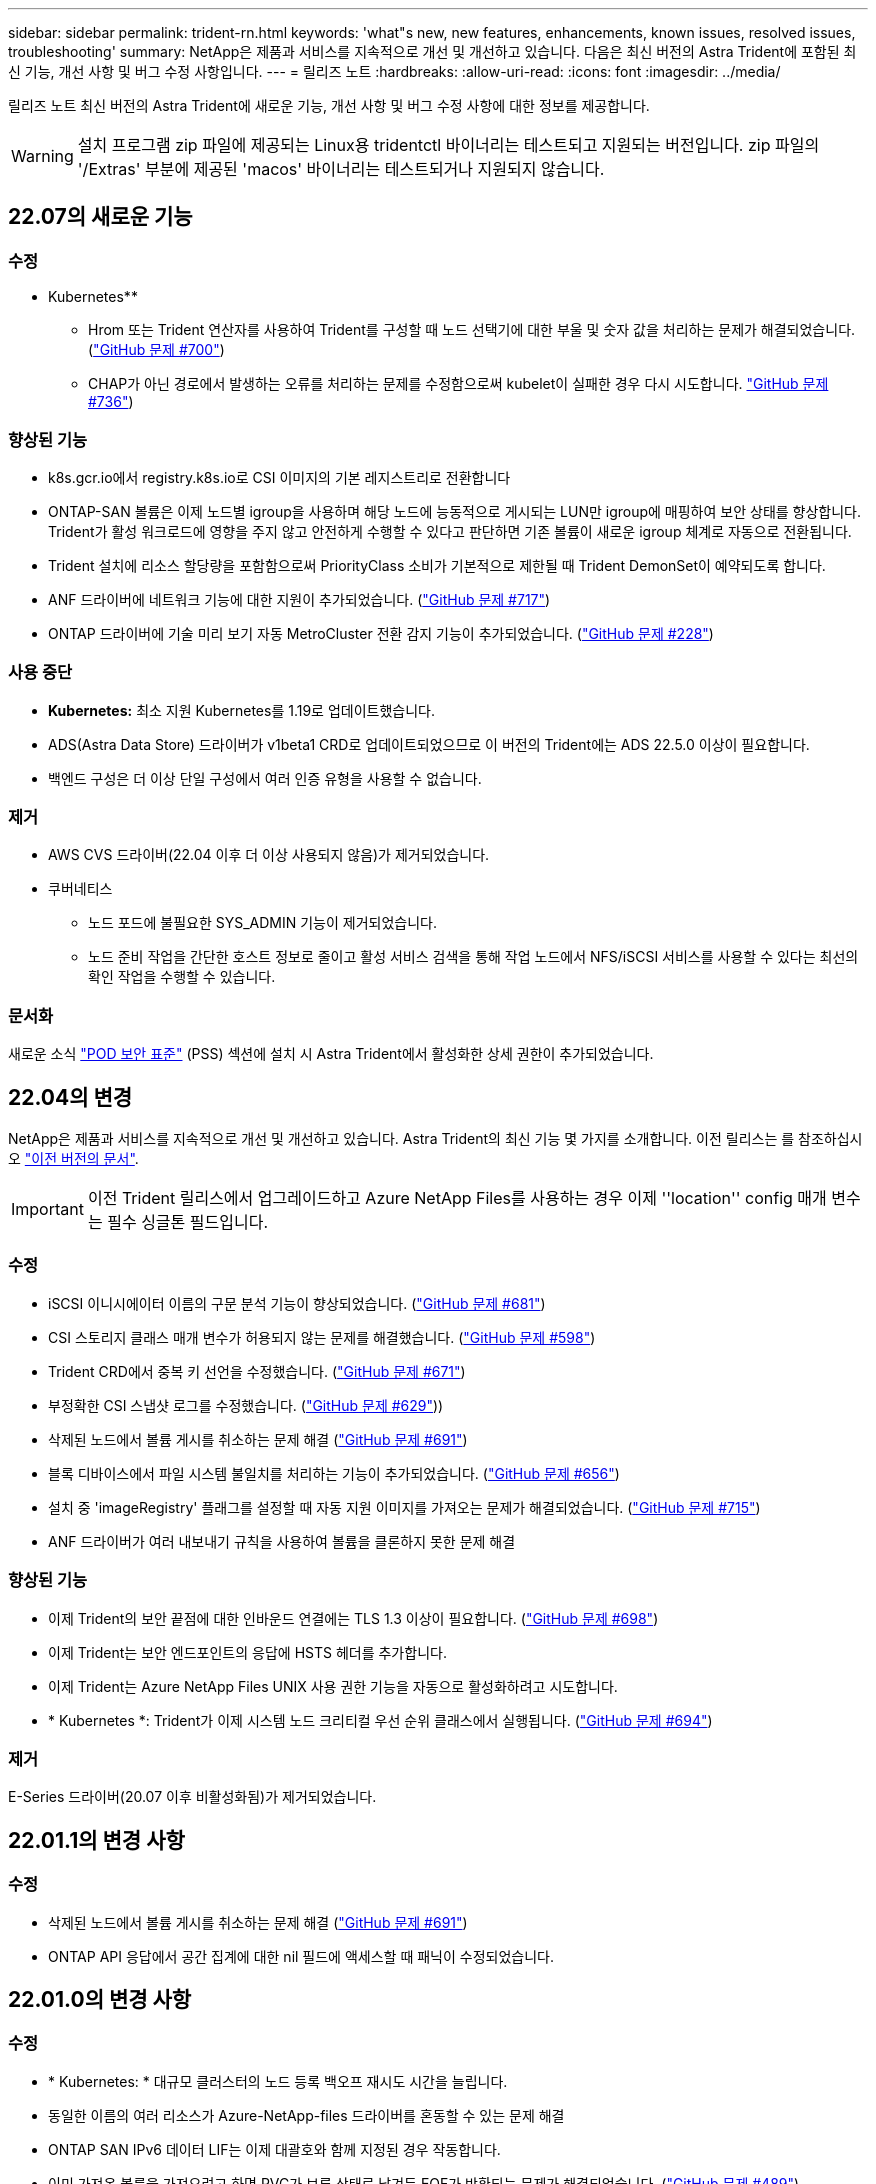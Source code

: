 ---
sidebar: sidebar 
permalink: trident-rn.html 
keywords: 'what"s new, new features, enhancements, known issues, resolved issues, troubleshooting' 
summary: NetApp은 제품과 서비스를 지속적으로 개선 및 개선하고 있습니다. 다음은 최신 버전의 Astra Trident에 포함된 최신 기능, 개선 사항 및 버그 수정 사항입니다. 
---
= 릴리즈 노트
:hardbreaks:
:allow-uri-read: 
:icons: font
:imagesdir: ../media/


릴리즈 노트 최신 버전의 Astra Trident에 새로운 기능, 개선 사항 및 버그 수정 사항에 대한 정보를 제공합니다.


WARNING: 설치 프로그램 zip 파일에 제공되는 Linux용 tridentctl 바이너리는 테스트되고 지원되는 버전입니다. zip 파일의 '/Extras' 부분에 제공된 'macos' 바이너리는 테스트되거나 지원되지 않습니다.



== 22.07의 새로운 기능



=== 수정

** Kubernetes**

* Hrom 또는 Trident 연산자를 사용하여 Trident를 구성할 때 노드 선택기에 대한 부울 및 숫자 값을 처리하는 문제가 해결되었습니다. (link:https://github.com/NetApp/trident/issues/700["GitHub 문제 #700"^])
* CHAP가 아닌 경로에서 발생하는 오류를 처리하는 문제를 수정함으로써 kubelet이 실패한 경우 다시 시도합니다. link:https://github.com/NetApp/trident/issues/736["GitHub 문제 #736"^])




=== 향상된 기능

* k8s.gcr.io에서 registry.k8s.io로 CSI 이미지의 기본 레지스트리로 전환합니다
* ONTAP-SAN 볼륨은 이제 노드별 igroup을 사용하며 해당 노드에 능동적으로 게시되는 LUN만 igroup에 매핑하여 보안 상태를 향상합니다. Trident가 활성 워크로드에 영향을 주지 않고 안전하게 수행할 수 있다고 판단하면 기존 볼륨이 새로운 igroup 체계로 자동으로 전환됩니다.
* Trident 설치에 리소스 할당량을 포함함으로써 PriorityClass 소비가 기본적으로 제한될 때 Trident DemonSet이 예약되도록 합니다.
* ANF 드라이버에 네트워크 기능에 대한 지원이 추가되었습니다. (link:https://github.com/NetApp/trident/issues/717["GitHub 문제 #717"^])
* ONTAP 드라이버에 기술 미리 보기 자동 MetroCluster 전환 감지 기능이 추가되었습니다. (link:https://github.com/NetApp/trident/issues/228["GitHub 문제 #228"^])




=== 사용 중단

* ** Kubernetes:** 최소 지원 Kubernetes를 1.19로 업데이트했습니다.
* ADS(Astra Data Store) 드라이버가 v1beta1 CRD로 업데이트되었으므로 이 버전의 Trident에는 ADS 22.5.0 이상이 필요합니다.
* 백엔드 구성은 더 이상 단일 구성에서 여러 인증 유형을 사용할 수 없습니다.




=== 제거

* AWS CVS 드라이버(22.04 이후 더 이상 사용되지 않음)가 제거되었습니다.
* 쿠버네티스
+
** 노드 포드에 불필요한 SYS_ADMIN 기능이 제거되었습니다.
** 노드 준비 작업을 간단한 호스트 정보로 줄이고 활성 서비스 검색을 통해 작업 노드에서 NFS/iSCSI 서비스를 사용할 수 있다는 최선의 확인 작업을 수행할 수 있습니다.






=== 문서화

새로운 소식 link:https://docs.netapp.com/us-en/trident/trident-reference/pod-security.html["POD 보안 표준"] (PSS) 섹션에 설치 시 Astra Trident에서 활성화한 상세 권한이 추가되었습니다.



== 22.04의 변경

NetApp은 제품과 서비스를 지속적으로 개선 및 개선하고 있습니다. Astra Trident의 최신 기능 몇 가지를 소개합니다. 이전 릴리스는 를 참조하십시오 https://docs.netapp.com/us-en/trident/earlier-versions.html["이전 버전의 문서"].


IMPORTANT: 이전 Trident 릴리스에서 업그레이드하고 Azure NetApp Files를 사용하는 경우 이제 ''location'' config 매개 변수는 필수 싱글톤 필드입니다.



=== 수정

* iSCSI 이니시에이터 이름의 구문 분석 기능이 향상되었습니다. (link:https://github.com/NetApp/trident/issues/681["GitHub 문제 #681"^])
* CSI 스토리지 클래스 매개 변수가 허용되지 않는 문제를 해결했습니다. (link:https://github.com/NetApp/trident/issues/598["GitHub 문제 #598"^])
* Trident CRD에서 중복 키 선언을 수정했습니다. (link:https://github.com/NetApp/trident/issues/671["GitHub 문제 #671"^])
* 부정확한 CSI 스냅샷 로그를 수정했습니다. (link:https://github.com/NetApp/trident/issues/629["GitHub 문제 #629"^]))
* 삭제된 노드에서 볼륨 게시를 취소하는 문제 해결 (link:https://github.com/NetApp/trident/issues/691["GitHub 문제 #691"^])
* 블록 디바이스에서 파일 시스템 불일치를 처리하는 기능이 추가되었습니다. (link:https://github.com/NetApp/trident/issues/656["GitHub 문제 #656"^])
* 설치 중 'imageRegistry' 플래그를 설정할 때 자동 지원 이미지를 가져오는 문제가 해결되었습니다. (link:https://github.com/NetApp/trident/issues/715["GitHub 문제 #715"^])
* ANF 드라이버가 여러 내보내기 규칙을 사용하여 볼륨을 클론하지 못한 문제 해결




=== 향상된 기능

* 이제 Trident의 보안 끝점에 대한 인바운드 연결에는 TLS 1.3 이상이 필요합니다. (link:https://github.com/NetApp/trident/issues/698["GitHub 문제 #698"^])
* 이제 Trident는 보안 엔드포인트의 응답에 HSTS 헤더를 추가합니다.
* 이제 Trident는 Azure NetApp Files UNIX 사용 권한 기능을 자동으로 활성화하려고 시도합니다.
* * Kubernetes *: Trident가 이제 시스템 노드 크리티컬 우선 순위 클래스에서 실행됩니다. (link:https://github.com/NetApp/trident/issues/694["GitHub 문제 #694"^])




=== 제거

E-Series 드라이버(20.07 이후 비활성화됨)가 제거되었습니다.



== 22.01.1의 변경 사항



=== 수정

* 삭제된 노드에서 볼륨 게시를 취소하는 문제 해결 (link:https://github.com/NetApp/trident/issues/691["GitHub 문제 #691"])
* ONTAP API 응답에서 공간 집계에 대한 nil 필드에 액세스할 때 패닉이 수정되었습니다.




== 22.01.0의 변경 사항



=== 수정

* * Kubernetes: * 대규모 클러스터의 노드 등록 백오프 재시도 시간을 늘립니다.
* 동일한 이름의 여러 리소스가 Azure-NetApp-files 드라이버를 혼동할 수 있는 문제 해결
* ONTAP SAN IPv6 데이터 LIF는 이제 대괄호와 함께 지정된 경우 작동합니다.
* 이미 가져온 볼륨을 가져오려고 하면 PVC가 보류 상태로 남겨둔 EOF가 반환되는 문제가 해결되었습니다. (link:https://github.com/NetApp/trident/issues/489["GitHub 문제 #489"])
* SolidFire 볼륨에 32개 이상의 스냅샷을 생성할 때 Astra Trident 성능이 느려지는 문제를 해결했습니다.
* SHA-1을 SSL 인증서 생성에서 SHA-256으로 교체했습니다.
* 중복된 리소스 이름을 허용하고 작업을 단일 위치로 제한하도록 ANF 드라이버를 수정했습니다.
* 중복된 리소스 이름을 허용하고 작업을 단일 위치로 제한하도록 ANF 드라이버를 수정했습니다.




=== 향상된 기능

* Kubernetes의 향상된 기능:
+
** Kubernetes 1.23 지원 추가.
** Trident Operator 또는 Hrom을 통해 설치된 Trident Pod에 대한 예약 옵션을 추가합니다. (link:https://github.com/NetApp/trident/issues/651["GitHub 문제 #651"^])


* GCP 드라이버에서 지역 간 볼륨을 허용합니다. (link:https://github.com/NetApp/trident/issues/633["GitHub 문제 #633"^])
* ANF 볼륨에 'unixPermissions' 옵션에 대한 지원이 추가되었습니다. (link:https://github.com/NetApp/trident/issues/666["GitHub 문제 #666"^])




=== 사용 중단

Trident REST 인터페이스는 127.0.0.1 또는 [::1] 주소에서만 수신 및 제공할 수 있습니다



== 21.10.1 변경


WARNING: v21.10.0 릴리즈에는 노드를 제거한 다음 Kubernetes 클러스터에 다시 추가할 때 Trident 컨트롤러를 CrashLoopBackOff 상태로 전환할 수 있는 문제가 있습니다. 이 문제는 v21.10.1(GitHub 문제 669)에서 해결되었습니다.



=== 수정

* GCP CVS 백엔드에서 볼륨을 가져올 때 잠재적인 경쟁 조건이 수정되어 가져오지 못했습니다.
* 노드를 제거할 때 Trident 컨트롤러를 CrashLoopBackOff 상태로 전환할 수 있는 문제를 해결한 다음 Kubernetes 클러스터(GitHub 문제 669)에 다시 추가되었습니다.
* SVM 이름이 지정되지 않은 경우 SVM이 더 이상 검색되지 않는 문제 해결(GitHub 문제 612)




== 21.10.0 변경



=== 수정

* XFS 볼륨의 클론을 소스 볼륨과 동일한 노드에 마운트할 수 없는 문제(GitHub 문제 514)가 해결되었습니다.
* Astra Trident에서 종료 시 심각한 오류를 기록한 문제 해결(GitHub 문제 597)
* Kubernetes 관련 수정 사항:
+
** ONTAP-NAS와 ONTAP-NAS-Flexgroup 드라이버(GitHub 645호)를 사용하여 스냅샷을 생성할 때 볼륨의 사용된 공간을 최소 restoreSize로 반환합니다.
** 볼륨 크기 조정(GitHub 문제 560) 후 "파일 시스템 확장 실패" 오류가 기록된 문제 해결
** 포드가 종단 상태로 고착되는 문제 해결(GitHub 문제 572)
** ONTAP-SAN-E경제적인 FlexVol에 스냅샷 LUN이 포함될 수 있는 사례 해결(GitHub 문제 533)
** 다른 이미지의 사용자 지정 YAML 설치 프로그램 문제 해결(GitHub 문제 613)
** 스냅샷 크기 계산 수정(GitHub 문제 611)
** 모든 Astra Trident 설치 관리자가 일반 Kubernetes를 OpenShift로 식별할 수 있는 문제 해결(GitHub 문제 639)
** Kubernetes API 서버에 연결할 수 없는 경우 조정을 중지하도록 Trident 연산자를 수정했습니다(GitHub 문제 599).






=== 향상된 기능

* GCP-CVS 성능 볼륨에 대한 "unixPermissions" 옵션에 대한 지원이 추가되었습니다.
* 600GiB~1TiB 범위의 GCP에서 확장성 최적화 CVS 볼륨 지원 추가
* Kubernetes 관련 개선사항:
+
** Kubernetes 1.22에 대한 지원이 추가되었습니다.
** Trident 운영자 및 제어 차트를 Kubernetes 1.22(GitHub 문제 628)와 함께 사용할 수 있도록 했습니다.
** tridentctl 이미지 명령어(GitHub 문제 570)에 운용자 이미지 추가






=== 실험적인 개선

* 'ONTAP-SAN' 드라이버에 볼륨 복제 지원이 추가되었습니다.
* ONTAP-NAS-Flexgroup, ONTAP-SAN, ONTAP-NAS-이코노미 드라이버에 대한 * 기술 미리보기 * REST 지원이 추가되었습니다.




== 알려진 문제

알려진 문제점은 제품을 성공적으로 사용하지 못하게 만들 수 있는 문제를 식별합니다.

* Astra Trident는 이제 StorageClass에 지정된 fsType 이 없는 볼륨에 대해 빈 fsType("fsType=""")을 적용합니다. Kubernetes 1.17 이상으로 작업할 때 Trident는 NFS 볼륨에 대한 빈 "fsType"을 제공할 수 있도록 지원합니다. iSCSI 볼륨의 경우 보안 컨텍스트를 사용하여 fsGroup을 적용할 때 StorageClass에 fsType을 설정해야 합니다.
* 여러 Astra Trident 인스턴스에서 백엔드를 사용할 경우 각 백엔드 구성 파일의 ONTAP 백엔드에 대해 서로 다른 'toragePrefix' 값을 사용하거나 SolidFire 백엔드에 다른 'TenantName'을 사용해야 합니다. Astra Trident는 Astra Trident의 다른 인스턴스가 생성한 볼륨을 감지할 수 없습니다. Astra Trident가 볼륨 생성을 idemptent 작업으로 처리하므로 ONTAP 또는 SolidFire 백엔드에서 기존 볼륨을 생성하려고 하면 성공합니다. 'toragePrefix' 또는 'TenantName'이 서로 다를 경우 같은 백엔드에서 생성된 볼륨의 이름 충돌이 있을 수 있습니다.
* Astra Trident('tridentctl' 또는 Trident Operator 사용)를 설치하고 tridentctl을 사용하여 Astra Trident를 관리하는 경우 'KUBEBEECONFIG' 환경 변수를 설정해야 합니다. 이는 Kubernetes 클러스터가 트리덴트틀과 연동되어야 한다는 것을 나타내기 위해 필요합니다. 여러 Kubernetes 환경에서 작업할 경우 'KUBECONFIG' 파일을 정확하게 소싱해야 합니다.
* iSCSI PVS에 대해 온라인 공간 재확보를 수행하려면 작업자 노드의 기본 OS에 볼륨에 마운트 옵션을 전달해야 할 수 있습니다. 이는 디카드(disscard)가 필요한 RHEL/RedHat CoreOS 인스턴스에 적용됩니다 https://access.redhat.com/documentation/en-us/red_hat_enterprise_linux/8/html/managing_file_systems/discarding-unused-blocks_managing-file-systems["마운트 옵션"^]에 mountmounted 폐기 옵션이 포함되어 있는지 확인합니다 https://kubernetes.io/docs/concepts/storage/storage-classes/["'원어클래스'"^] 온라인 블록 삭제를 지원합니다.
* Kubernetes 클러스터당 Astra Trident 인스턴스가 두 개 이상 있는 경우, Astra Trident가 다른 인스턴스와 통신할 수 없고 자신이 생성한 다른 볼륨을 검색할 수 없기 때문에 클러스터 내에서 둘 이상의 인스턴스가 실행될 경우 예기치 않거나 잘못된 동작이 발생합니다. Kubernetes 클러스터당 하나의 Astra Trident 인스턴스만 있어야 합니다.
* Astra Trident가 오프라인인 상태에서 Astra Trident 기반의 'torageClass' 객체를 Kubernetes에서 삭제하면, Astra Trident는 온라인 상태가 되었을 때 데이터베이스에서 해당 스토리지 클래스를 제거하지 않습니다. tridentctl이나 REST API를 사용하여 이러한 스토리지 클래스를 삭제해야 합니다.
* 사용자가 해당 PVC를 삭제하기 전에 Astra Trident가 프로비저닝한 PV를 삭제하는 경우 Astra Trident는 백업 볼륨을 자동으로 삭제하지 않습니다. 'tridentctl' 또는 REST API를 통해 볼륨을 제거해야 합니다.
* FlexGroup은 애그리게이트 세트가 각 프로비저닝 요청에서 고유하지 않으면 한 번에 둘 이상의 ONTAP를 동시에 프로비저닝할 수 없습니다.
* IPv6를 통해 Astra Trident를 사용할 때는 대괄호 안의 백엔드 정의에 "managementLIF"와 "dataLIF"를 지정해야 합니다. 예: ``FD20:8b1e:b258:2000:f816:3eff:feec:0]'.
* OpenShift 4.5와 함께 'olidfire-san' 드라이버를 사용하는 경우 기본 작업자 노드에서 md5를 CHAP 인증 알고리즘으로 사용해야 합니다.




== 자세한 내용을 확인하십시오

* https://github.com/NetApp/trident["Astra Trident GitHub를 참조하십시오"^]
* https://netapp.io/persistent-storage-provisioner-for-kubernetes/["Astra Trident 블로그"^]


